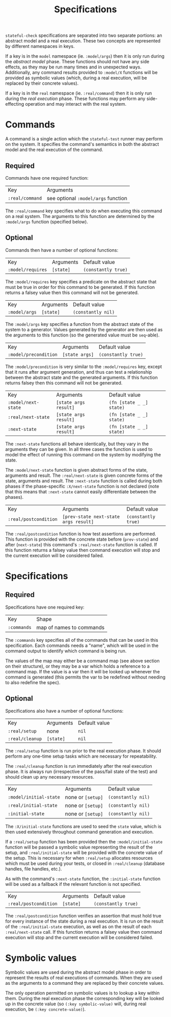#+TITLE: Specifications

~stateful-check~ specifications are separated into two separate
portions: an abstract model and a real execution. These two concepts
are represented by different namespaces in keys.

If a key is in the ~model~ namespace (ie. ~:model/args~) then it is
only run during the /abstract model/ phase. These functions should not
have any side effects, as they may be run many times and in unexpected
ways. Additionally, any command results provided to ~:model/X~
functions will be provided as symbolic values (which, during a real
execution, will be replaced by their concrete values).

If a key is in the ~real~ namespace (ie. ~:real/command~) then it is
only run during the /real execution/ phase. These functions may
perform any side-effecting operation and may interact with the real
system.

* Commands

A command is a single action which the ~stateful-test~ runner may
perform on the system. It specifies the command's semantics in both
the abstract model and the real execution of the command.

** Required

Commands have one required function:

| Key             | Arguments                           |
| ~:real/command~ | see optional ~:model/args~ function |

The ~:real/command~ key specifies what to do when executing this
command on a real system. The arguments to this function are
determined by the ~:model/args~ function (specified below).

** Optional

Commands then have a number of optional functions:

| Key               | Arguments | Default value       |
| ~:model/requires~ | ~[state]~ | ~(constantly true)~ |

The ~:model/requires~ key specifies a predicate on the abstract state
that must be true in order for this command to be generated. If this
function returns a falsey value then this command will not be
generated.

| Key           | Arguments | Default value      |
| ~:model/args~ | ~[state]~ | ~(constantly nil)~ |

The ~:model/args~ key specifies a function from the abstract state of
the system to a generator. Values generated by the generator are then
used as the arguments to this function (so the generated value must be
~seq~-able).

| Key                   | Arguments      | Default value       |
| ~:model/precondition~ | ~[state args]~ | ~(constantly true)~ |

The ~:model/precondition~ is very similar to the ~:model/requires~
key, except that it runs after argument generation, and thus can test
a relationship between the abstract state and the generated arguments.
If this function returns falsey then this command will not be
generated.

| Key                 | Arguments             | Default value            |
| ~:model/next-state~ | ~[state args result]~ | ~(fn [state _ _] state)~ |
| ~:real/next-state~  | ~[state args result]~ | ~(fn [state _ _] state)~ |
| ~:next-state~       | ~[state args result]~ | ~(fn [state _ _] state)~ |

The ~:next-state~ functions all behave identically, but they vary in
the arguments they can be given. In all three cases the function is
used to model the effect of running this command on the system by
modifying the state.

The ~:model/next-state~ function is given abstract forms of the state,
arguments and result. The ~:real/next-state~ is given concrete forms
of the state, arguments and result. The ~:next-state~ function is
called during both phases if the phase-specific ~:X/next-state~
function is not declared (note that this means that ~:next-state~
cannot easily differentiate between the phases).

| Key                   | Arguments                             | Default value       |
| ~:real/postcondition~ | ~[prev-state next-state args result]~ | ~(constantly true)~ |

The ~:real/postcondition~ function is how test assertions are
performed. This function is provided with the concrete state before
(~prev-state~) and after (~next-state~) this command's
~:real/next-state~ function is called. If this function returns a
falsey value then command execution will stop and the current
execution will be considered failed.

* Specifications

** Required

Specifications have one required key:

| Key         | Shape                    |
| ~:commands~ | map of names to commands |

The ~:commands~ key specifies all of the commands that can be used in
this specification. Each commands needs a "name", which will be used
in the command output to identify which command is being run.  

The values of the map may either be a command map (see above section
on their structure), or they may be a var which holds a reference to a
command map. If the value is a var then it will be looked up whenever
the command is generated (this permits the var to be redefined without
needing to also redefine the spec).

** Optional

Specifications also have a number of optional functions:

| Key             | Arguments | Default value |
| ~:real/setup~   | none      | ~nil~         |
| ~:real/cleanup~ | ~[state]~ | ~nil~         |

The ~:real/setup~ function is run prior to the real execution phase.
It should perform any one-time setup tasks which are necessary for
repeatability.

The ~:real/cleanup~ function is run immediately after the real
execution phase. It is always run (irrespective of the pass/fail state
of the test) and should clean up any necessary resources.

| Key                    | Arguments         | Default value      |
| ~:model/initial-state~ | none or ~[setup]~ | ~(constantly nil)~ |
| ~:real/initial-state~  | none or ~[setup]~ | ~(constantly nil)~ |
| ~:initial-state~       | none or ~[setup]~ | ~(constantly nil)~ |

The ~:X/initial-state~ functions are used to seed the ~state~ value,
which is then used extensively throughout command generation and
execution.

If a ~:real/setup~ function has been provided then the
~:model/initial-state~ function will be passed a symbolic value
representing the result of the setup, and ~:real/initial-state~ will
be provided with the concrete value of the setup. This is necessary
for when ~:real/setup~ allocates resources which must be used during
your tests, or closed in ~:real/cleanup~ (database handles, file
handles, etc.).

As with the command's ~:next-state~ function, the ~:initial-state~
function will be used as a fallback if the relevant function is not
specified.

| Key                   | Arguments | Default value       |
| ~:real/postcondition~ | ~[state]~ | ~(constantly true)~ | 

The ~:real/postcondition~ function verifies an assertion that must
hold true for every instance of the state during a real execution. It
is run on the result of the ~:real/initial-state~ execution, as well
as on the result of each ~:real/next-state~ call. If this function
returns a falsey value then command execution will stop and the
current execution will be considered failed.

* Symbolic values

Symbolic values are used during the abstract model phase in order to
represent the results of real executions of commands. When they are
used as the arguments to a command they are replaced by their concrete
values.

The only operation permitted on symbolic values is to lookup a key
within them. During the real execution phase the corresponding key
will be looked up in the concrete value (so ~(:key symbolic-value)~
will, during real execution, be ~(:key concrete-value)~).
